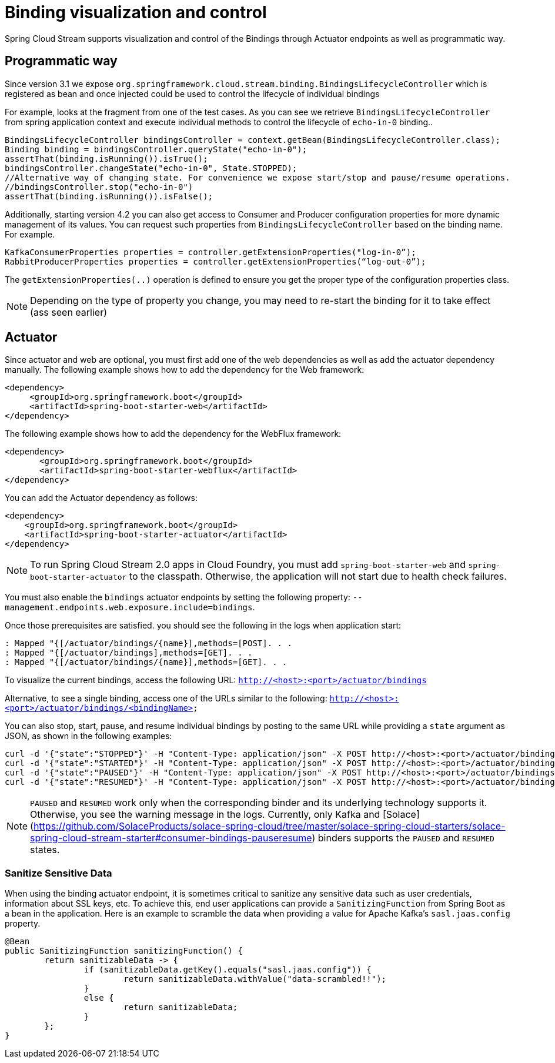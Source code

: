 [[binding_visualization_control]]
= Binding visualization and control

Spring Cloud Stream supports visualization and control of the Bindings through Actuator endpoints as well as programmatic way.

[[programmatic-way]]
== Programmatic way

Since version 3.1 we expose `org.springframework.cloud.stream.binding.BindingsLifecycleController` which is registered as bean and once 
injected could be used to control the lifecycle of individual bindings

For example, looks at the fragment from one of the test cases. As you can see we retrieve `BindingsLifecycleController` 
from spring application context and execute individual methods to control the lifecycle of `echo-in-0` binding..

[source,java]
----
BindingsLifecycleController bindingsController = context.getBean(BindingsLifecycleController.class);
Binding binding = bindingsController.queryState("echo-in-0");
assertThat(binding.isRunning()).isTrue();
bindingsController.changeState("echo-in-0", State.STOPPED);
//Alternative way of changing state. For convenience we expose start/stop and pause/resume operations.
//bindingsController.stop("echo-in-0")
assertThat(binding.isRunning()).isFalse();
----


Additionally, starting version 4.2 you can also get access to Consumer and Producer configuration properties for more dynamic management of its values. 
You can request such properties from `BindingsLifecycleController` based on the binding name.
For example.

[source,java]
----
KafkaConsumerProperties properties = controller.getExtensionProperties("log-in-0”);
RabbitProducerProperties properties = controller.getExtensionProperties(“log-out-0”);
----

The `getExtensionProperties(..)` operation is defined to ensure you get the proper type of the configuration properties class.

NOTE: Depending on the type of property you change, you may need to re-start the binding for it to take effect (ass seen earlier)

[[actuator]]
== Actuator
Since actuator and web are optional, you must first add one of the web dependencies as well as add the actuator dependency manually.
The following example shows how to add the dependency for the Web framework:

[source,xml]
----
<dependency>
     <groupId>org.springframework.boot</groupId>
     <artifactId>spring-boot-starter-web</artifactId>
</dependency>
----

The following example shows how to add the dependency for the WebFlux framework:

[source,xml]
----
<dependency>
       <groupId>org.springframework.boot</groupId>
       <artifactId>spring-boot-starter-webflux</artifactId>
</dependency>
----

You can add the Actuator dependency as follows:
[source,xml]
----
<dependency>
    <groupId>org.springframework.boot</groupId>
    <artifactId>spring-boot-starter-actuator</artifactId>
</dependency>
----

NOTE: To run Spring Cloud Stream 2.0 apps in Cloud Foundry, you must add `spring-boot-starter-web` and `spring-boot-starter-actuator` to the classpath. Otherwise, the
application will not start due to health check failures.

You must also enable the `bindings` actuator endpoints by setting the following property: `--management.endpoints.web.exposure.include=bindings`.

Once those prerequisites are satisfied. you should see the following in the logs when application start:

	: Mapped "{[/actuator/bindings/{name}],methods=[POST]. . .
	: Mapped "{[/actuator/bindings],methods=[GET]. . .
	: Mapped "{[/actuator/bindings/{name}],methods=[GET]. . .

To visualize the current bindings, access the following URL:
`http://<host>:<port>/actuator/bindings`

Alternative, to see a single binding, access one of the URLs similar to the following:
`http://<host>:<port>/actuator/bindings/<bindingName>`

You can also stop, start, pause, and resume individual bindings by posting to the same URL while providing a `state` argument as JSON, as shown in the following examples:

    curl -d '{"state":"STOPPED"}' -H "Content-Type: application/json" -X POST http://<host>:<port>/actuator/bindings/myBindingName
    curl -d '{"state":"STARTED"}' -H "Content-Type: application/json" -X POST http://<host>:<port>/actuator/bindings/myBindingName
    curl -d '{"state":"PAUSED"}' -H "Content-Type: application/json" -X POST http://<host>:<port>/actuator/bindings/myBindingName
    curl -d '{"state":"RESUMED"}' -H "Content-Type: application/json" -X POST http://<host>:<port>/actuator/bindings/myBindingName

NOTE: `PAUSED` and `RESUMED` work only when the corresponding binder and its underlying technology supports it. Otherwise, you see the warning message in the logs.
Currently, only Kafka and [Solace](https://github.com/SolaceProducts/solace-spring-cloud/tree/master/solace-spring-cloud-starters/solace-spring-cloud-stream-starter#consumer-bindings-pauseresume) binders supports the `PAUSED` and `RESUMED` states.

[[sanitize-sensitive-data]]
=== Sanitize Sensitive Data

When using the binding actuator endpoint, it is sometimes critical to sanitize any sensitive data such as user credentials, information about SSL keys, etc.
To achieve this, end user applications can provide a `SanitizingFunction` from Spring Boot as a bean in the application.
Here is an example to scramble the data when providing a value for Apache Kafka's `sasl.jaas.config` property.

```
@Bean
public SanitizingFunction sanitizingFunction() {
	return sanitizableData -> {
		if (sanitizableData.getKey().equals("sasl.jaas.config")) {
			return sanitizableData.withValue("data-scrambled!!");
		}
		else {
			return sanitizableData;
		}
	};
}
```

